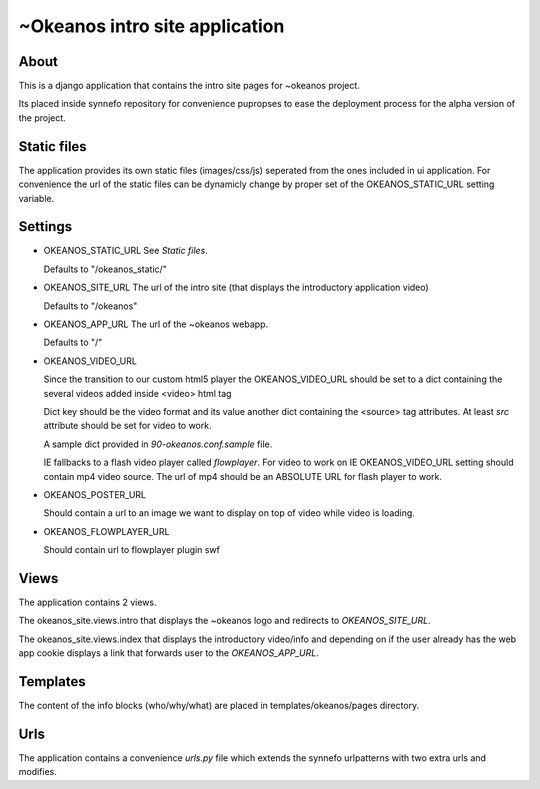 ~Okeanos intro site application
===============================

About
-----
This is a django application that contains the intro site 
pages for ~okeanos project.

Its placed inside synnefo repository for convenience pupropses 
to ease the deployment process for the alpha version of the
project.


Static files
------------
The application provides its own static files (images/css/js) 
seperated from the ones included in ui application. For convenience 
the url of the static files can be dynamicly change by proper set 
of the OKEANOS_STATIC_URL setting variable.


Settings
--------
- OKEANOS_STATIC_URL
  See `Static files`.

  Defaults to "/okeanos_static/"

- OKEANOS_SITE_URL
  The url of the intro site (that displays the 
  introductory application video)

  Defaults to "/okeanos"

- OKEANOS_APP_URL
  The url of the ~okeanos webapp.

  Defaults to "/"

- OKEANOS_VIDEO_URL
  
  Since the transition to our custom html5 player the OKEANOS_VIDEO_URL should
  be set to a dict containing the several videos added inside <video> html tag

  Dict key should be the video format and its value another dict containing the
  <source> tag attributes. At least `src` attribute should be set for video to
  work.

  A sample dict provided in `90-okeanos.conf.sample` file.

  IE fallbacks to a flash video player called `flowplayer`. For video to work
  on IE OKEANOS_VIDEO_URL setting should contain mp4 video source. The url of
  mp4 should be an ABSOLUTE URL for flash player to work.

- OKEANOS_POSTER_URL

  Should contain a url to an image we want to display on top of video
  while video is loading.

- OKEANOS_FLOWPLAYER_URL

  Should contain url to flowplayer plugin swf

Views
-----
The application contains 2 views. 

The okeanos_site.views.intro that displays the ~okeanos logo
and redirects to `OKEANOS_SITE_URL`.

The okeanos_site.views.index that displays the introductory 
video/info and depending on if the user already has the web app
cookie displays a link that forwards user to the `OKEANOS_APP_URL`.


Templates
---------
The content of the info blocks (who/why/what) are placed in
templates/okeanos/pages directory.


Urls
----
The application contains a convenience `urls.py` file which
extends the synnefo urlpatterns with two extra urls and modifies.

